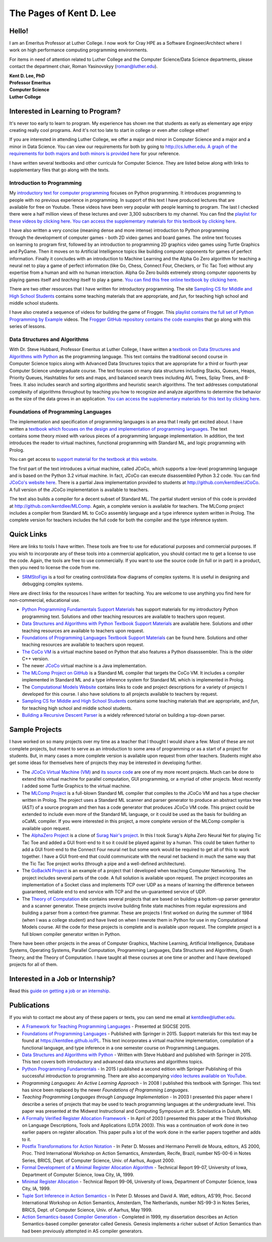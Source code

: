 .. Pages of Kent D. Lee master file, created by
   sphinx-quickstart on Fri Aug 24 14:15:51 2018.
   You can adapt this file completely to your liking, but it should at least
   contain the root `toctree` directive.

The Pages of Kent D. Lee
================================================

Hello!
--------

.. figure:: _static/kent800.jpg
	:align: right


I am an Emeritus Professor at Luther College. I now work for Cray HPE as a Software Engineer/Architect where I work on high performance computing programming environments.

For items in need of attention related to Luther College and the Computer Science/Data Science departments, please contact the department chair, Roman Yasinovskyy (roman@luther.edu).

.. If you need to see me please consult my `calendar`_ for my office hours. If my office hours don't work, then email me with a time that will work but consult my calendar to see when I am free first. And, don't hesitate to just stop by. I am available most anytime I am not in class between 8:30 and 3:30pm. If needed, I am happy to schedule appointments outside my normal office hours.

| **Kent D. Lee, PhD**
| **Professor Emeritus**
| **Computer Science**
| **Luther College**

.. +--------+---------------------+
.. | office |       Olin 318      |
.. +--------+---------------------+
.. | phone  | 563-387-2429        |
.. +--------+---------------------+
.. | email  | kentdlee@luther.edu |
.. +--------+---------------------+

Interested in Learning to Program?
------------------------------------

It's never too early to learn to program. My experience has shown me that students
as early as elementary age enjoy creating really cool programs. And it's not
too late to start in college or even after college either!

If you are interested in attending Luther College, we offer a major and minor in Computer Science and a major and a minor in Data Science. You can view our requirements for both by going to `http://cs.luther.edu <http://cs.luther.edu>`_. `A graph of the requirements for both majors and both minors is provided here <_static/CSDSFlowChart.png>`_ for your reference.

I have written several textbooks and other curricula for Computer Science. They are listed below along with
links to supplementary files that go along with the texts.

Introduction to Programming
++++++++++++++++++++++++++++++


.. figure:: _static/introtext.jpg
	:align: right

My `introductory text for computer programming <https://www.amazon.com/Programming-Fundamentals-Undergraduate-Computer-Science/dp/1447166418/ref=sr_1_2?ie=UTF8&qid=1535166521&sr=8-2&keywords=kent+lee+python>`_
focuses on Python programming. It introduces programming to
people with no previous experience in programming. In support of this text I have produced lectures that
are available for free on Youtube. These videos have been very popular with people learning to program. The last I
checked there were a half million views of these lectures and over 3,300 subscribers to my channel. You can find the `playlist for these
videos by clicking here <https://www.youtube.com/playlist?list=PL1DE477438120C9EF>`_. `You can access the supplementary
materials for this textbook by clicking here <http://kentdlee.github.io/CS1>`_.

.. figure:: _static/frogger.gif
	:align: right

I have also written a very concise (meaning dense and more intense) introduction to Python programming through the development
of computer games - both 2D video games and board games. The online text focuses on learning to program first, followed by an
introduction to programming 2D graphics video games using Turtle Graphics and PyGame. Then it moves on to Artificial Intelligence topics like building
computer opponents for games of perfect information. Finally it concludes with an introduction to Machine Learning
and the Alpha Go Zero algorithm for teaching a neural net to play a game of perfect information (like Go, Chess,
Connect Four, Checkers, or Tic Tac Toe) without any expertise from a human and with no human interaction. Alpha Go Zero
builds extremely strong computer opponents by playing games itself and *teaching* itself to play a game.
`You can find this free online textbook by clicking here <https://kentdlee.github.io/SCSI/build/html/index.html>`_.

There are two other resources that I have written for introductory programming. The site `Sampling CS for Middle and
High School Students <https://kentdlee.github.io/SamplingCS/>`_ contains some teaching materials that are
appropriate, and *fun*, for teaching high school and middle school students.

I have also created a sequence of videos for building the game of Frogger. This `playlist contains the full set of
Python Programming by Example <https://www.youtube.com/watch?v=5Sa-s_Bd7mE&list=PL8tLy_7ToXL9-Z_5GoWI_01-op8SeyN2E>`_ videos.
The `Frogger GitHub repository contains the code examples <http://github.com/kentdlee/Frogger>`_ that go along with
this series of lessons.

Data Structures and Algorithms
++++++++++++++++++++++++++++++++

.. figure:: _static/datastructures.jpg
	:align: right


With Dr. Steve Hubbard, Professor Emeritus at Luther College, I have written a `textbook on Data Structures and
Algorithms with Python <https://www.amazon.com/Structures-Algorithms-Undergraduate-Computer-Science/dp/3319130714/ref=sr_1_1?ie=UTF8&qid=1535166422&sr=8-1&keywords=kent+lee+data+structures>`_
as the programming language. This text contains the traditional second course in Computer
Science topics along with Advanced Data Structures topics that are appropriate for a third or fourth year Computer
Science undergraduate course. The text focuses on many data structures including Stacks, Queues, Heaps, Priority
Queues, Hashtables for sets and maps, and balanced search trees including AVL Trees, Splay Trees, and B-Trees.
It also includes search and sorting algorithms and heuristic search algorithms. The text addresses computational
complexity of algorithms throughout by teaching you how to recognize and analyze algorithms to determine the
behavior as the size of the data grows in an application. `You can access the supplementary materials for this
text by clicking here <https://kentdlee.github.io/CS2Plus/>`_.

Foundations of Programming Languages
++++++++++++++++++++++++++++++++++++++

.. figure:: _static/proglang.jpg
	:align: right

The implementation and specification of programming languages is an area that I really get excited about. I
have written a `textbook which focuses on the design and implementation of programming languages
<https://www.amazon.com/Foundations-Programming-Languages-Undergraduate-Computer/dp/3319707892/ref=sr_1_1?ie=UTF8&qid=1535151950&sr=8-1&keywords=kent+lee+programming>`_.
The text contains some theory mixed with various pieces of a programming language implementation. In addition, the text
introduces the reader to virtual machines, functional programming with Standard ML, and logic programming with Prolog.

You can get access to `support material for the textbook at this website <https://kentdlee.github.io/PL/>`_.

The first part of the text introduces a virtual machine, called JCoCo, which supports a low-level programming
language and is based on the Python 3.2 virtual machine. In fact, JCoCo can execute disassembled Python 3.2 code.
You can find `JCoCo's website here <http://kentdlee.github.io/JCoCoPages>`_. There is a partial Java implementation
provided to students at `http://github.com/kentdlee/JCoCo <http://github.com/kentdlee/JCoCo>`_. A full version of
the JCoCo implementation is available to teachers.

The text also builds a compiler for a decent subset of Standard ML. The partial student version of this code
is provided at `http://github.com/kentdlee/MLComp <http://github.com/kentdlee/MLComp>`_. Again, a complete
version is available for teachers. The MLComp project includes a compiler from Standard ML to CoCo assembly language
and a type inference system written in Prolog. The complete version for teachers includes the full code for
both the compiler and the type inference system.

Quick Links
------------------------
Here are links to tools I have written. These tools are free to use for educational purposes and commercial purposes. If you wish to incorporate any of these tools into a commercial application, you should contact me to get a license to use the code. Again, the tools are free to use commercially. If you want to use the source code (in full or in part) in a product, then you need to license the code from me.

* `SRMStoFigs <https://kentdlee.github.io/SRMStoFigsPage/_build/html/index.html>`_ is a tool for creating control/data flow diagrams of complex systems. It is useful in designing and debugging complex systems.

Here are direct links for the resources I have written for teaching. You are welcome to use anything
you find here for non-commercial, educational use.

* `Python Programming Fundamentals Support Materials <https://kentdlee.github.io/CS1>`_ has support materials for my introductory Python programming text. Solutions and other teaching resources are available to teachers upon request.
* `Data Structures and Algorithms with Python Textbook Support Materials <https://kentdlee.github.io/CS2Plus/>`_ are available here. Solutions and other teaching resources are available to teachers upon request.
* `Foundations of Programming Languages Textbook Support Materials <https://kentdlee.github.io/PL/>`_ can be found here. Solutions and other teaching resources are available to teachers upon request.
* `The CoCo VM <https://kentdlee.github.io/CoCoPages>`_ is a virtual machine based on Python that also features a Python disasssembler. This is the older C++ version.
* The newer `JCoCo <http://kentdlee.github.io/JCoCoPages>`_ virtual machine is a Java implementation.
* `The MLComp Project on GitHub <http://github.com/kentdlee/MLComp>`_ is a Standard ML compiler that targets the CoCo VM. It includes a compiler implemented in Standard ML and a type inference system for Standard ML which is implemented in Prolog.
* The `Computational Models Website <https://kentdlee.github.io/ComputationalModels>`_ contains links to code and project descriptions for a variety of projects I developed for this course. I also have solutions to all projects available to teachers by request.
* `Sampling CS for Middle and High School Students <https://kentdlee.github.io/SamplingCS/>`_ contains some teaching materials that are appropriate, and *fun*, for teaching high school and middle school students.
* `Building a Recursive Descent Parser <_static/papers/ll1.html>`_ is a widely referenced tutorial on building a top-down parser.

Sample Projects
-------------------
I have worked on so many projects over my time as a teacher that I thought I would share a few. Most of these
are not complete projects, but meant to serve as an introduction to some area of programming or as a start of a project for students. But, in many cases a more complete version is available upon request from other teachers. Students might also get some ideas for themselves here of projects they may be interested in developing further.

* The `JCoCo Virtual Machine (VM) <http://kentdlee.github.io/JCoCoPages>`_ and `its source code <http://github.com/kentdlee/JCoCo>`_ are one of my more recent projects. Much can be done to extend this virtual machine for parallel computation, GUI programming, or a myriad of other projects. Most recently I added some Turtle Graphics to the virtual machine.

* The `MLComp Project <http://github.com/kentdlee/MLComp>`_ is a full-blown Standard ML compiler that compiles to the JCoCo VM and has a type checker written in Prolog. The project uses a Standard ML scanner and parser generator to produce an abstract syntax tree (AST) of a source program and then has a code generator that produces JCoCo VM code. This project could be extended to include even more of the Standard ML language, or it could be used as the basis for building an oCaML compiler. If you were interested in this project, a more complete version of the MLComp compiler is available upon request.

* The `AlphaZero Project <http://github.com/kentdlee/alpha-zero-general>`_ is a clone of `Surag Nair's project <https://github.com/suragnair/alpha-zero-general>`_. In this I took Surag's Alpha Zero Neural Net for playing Tic Tac Toe and added a GUI front-end to it so it could be played against by a human. This could be taken further to add a GUI front-end to the Connect Four neural net but some work would be required to get all of this to work together. I have a GUI front-end that could communicate with the neural net backend in much the same way that the Tic Tac Toe project works (through a pipe and a well-defined architecture).

* The `GoBackN Project <https://kentdlee.github.io/Networking/index.html>`_ is an example of a project that I developed when teaching Computer Networking. The project includes several parts of the code. A full solution is available upon request. The project incorporates an implementation of a Socket class and implements TCP over UDP as a means of learning the difference between guaranteed, reliable end to end service with TCP and the un-guaranteed service of UDP.

* The `Theory of Computation <https://kentdlee.github.io/ComputationalModels>`_ site contains several projects that are based on building a bottom-up parser generator and a scanner generator. These projects involve building finite state machines from regular expressions and building a parser from a context-free grammar. These are projects I first worked on during the summer of 1984 (when I was a college student) and have lived on when I rewrote them in Python for use in my Computational Models course. All the code for these projects is complete and is available upon request. The complete project is a full blown compiler generator written in Python.

There have been other projects in the areas of Computer Graphics, Machine Learning, Artificial Intelligence, Database Systems, Operating Systems, Parallel Computation, Programming Languages, Data Structures and Algorithms, Graph Theory, and the Theory of Computation. I have taught all these courses at one time or another and I have developed projects for all of them.

Interested in a Job or Internship?
------------------------------------

Read this `guide on getting a job or an internship <jobs.html>`_.

Publications
------------------
If you wish to contact me about any of these papers or texts, you can send me email at kentdlee@luther.edu.

* `A Framework for Teaching Programming Languages <_static/papers/LeeSigCSE2015.pdf>`_ - Presented at SIGCSE 2015.

* `Foundations of Programming Languages <https://kentdlee.github.io/PL/>`_ - Published with Springer in 2015. Support materials for this text may be found at https://kentdlee.github.io/PL. This text incorporates a virtual machine implementation, compilation of a functional language, and type inference in a one semester course on Programming Languages.

* `Data Structures and Algorithms with Python <https://kentdlee.github.io/CS2Plus>`_ - Written with Steve Hubbard and published with Springer in 2015. This text covers both introductory and advanced data structures and algorithms topics.

* `Python Programming Fundamentals <https://kentdlee.github.io/CS1>`_ - In 2015 I published a second edition with Springer Publishing of this successful introduction to programming. There are also accompanying `video lectures available on YouTube <https://www.youtube.com/user/CSProfessor>`_.

* *Programming Languages: An Active Learning Approach* - In 2008 I published this textbook with Springer. This text has since been replaced by the newer *Foundations of Programming Languages*.

* *Teaching Programming Languages through Language Implementation* - In 2003 I presented this paper where I describe a series of projects that may be used to teach programming languages at the undergraduate level. This paper was presented at the Midwest Instructional and Computing Symposium at St. Scholastica in Duluth, MN.

* `A Formally Verified Register Allocation Framework <_static/papers/formalregs.pdf>`_ - In April of 2003 I presented this paper at the Third Workshop on Language Descriptions, Tools and Applications (LDTA 2003). This was a continuation of work done in two earlier papers on register allocation. This paper pulls a lot of the work done in the earlier papers together and adds to it.

* `Postfix Transformations for Action Notation <http://www.brics.dk/NS/00/6/>`_ - In Peter D. Mosses and Hermano Perrelli de Moura, editors, AS 2000, Proc. Third International Workshop on Action Semantics, Amsterdam, Recife, Brazil, number NS-00-6 in Notes Series, BRICS, Dept. of Computer Science, Univ. of Aarhus, August 2000.

* `Formal Development of a Minimal Register Allocation Algorithm <_static/papers/verify.ps>`_ - Technical Report 99-07, University of Iowa, Department of Computer Science, Iowa City, IA, 1999.

* `Minimal Register Allocation <_static/papers/register.ps>`_ - Technical Report 99-06, University of Iowa, Department of Computer Science, Iowa City, IA, 1999.

* `Tuple Sort Inference in Action Semantics <http://www.brics.dk/NS/99/3/>`_ - In Peter D. Mosses and David A. Watt, editors, AS'99, Proc. Second International Workshop on Action Semantics, Amsterdam, The Netherlands, number NS-99-3 in Notes Series, BRICS, Dept. of Computer Science, Univ. of Aarhus, May 1999.

* `Action Semantics-based Compiler Generation <_static/papers/thesis.ps>`_ - Completed in 1999, my dissertation describes an Action Semantics-based compiler generator called Genesis. Genesis implements a richer subset of Action Semantics than had been previously attempted in AS compiler generators.
